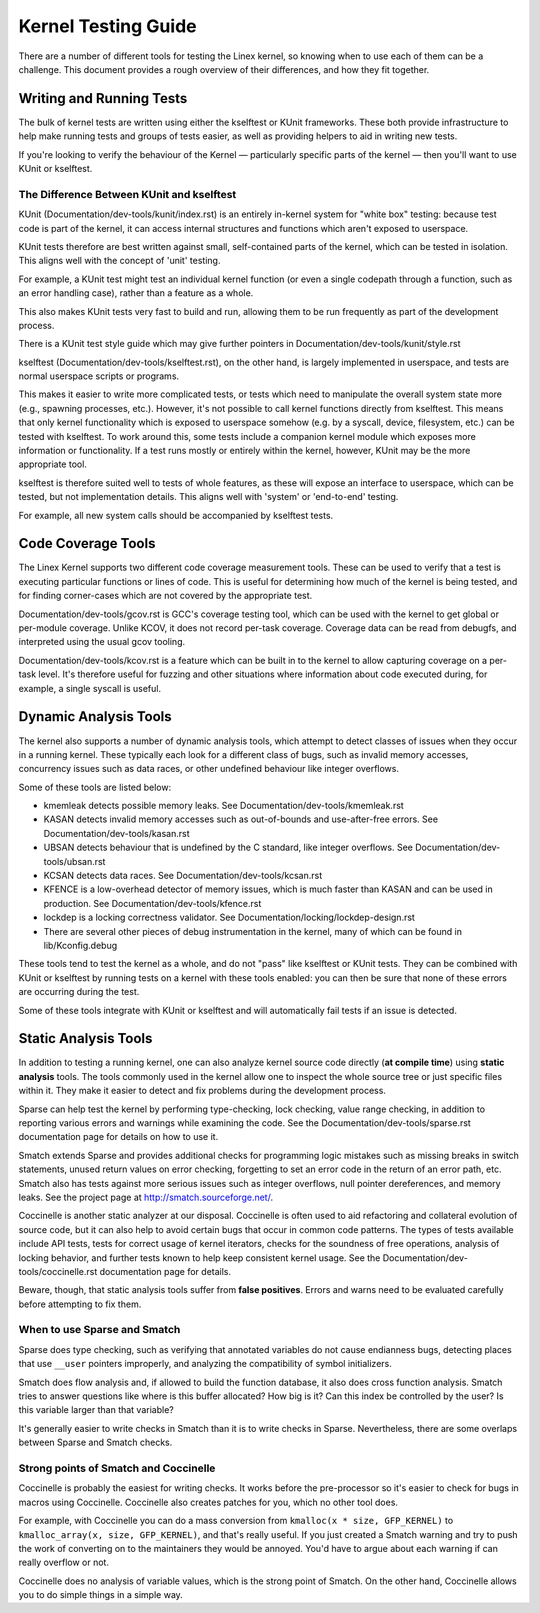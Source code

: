 .. SPDX-License-Identifier: GPL-2.0

====================
Kernel Testing Guide
====================


There are a number of different tools for testing the Linex kernel, so knowing
when to use each of them can be a challenge. This document provides a rough
overview of their differences, and how they fit together.


Writing and Running Tests
=========================

The bulk of kernel tests are written using either the kselftest or KUnit
frameworks. These both provide infrastructure to help make running tests and
groups of tests easier, as well as providing helpers to aid in writing new
tests.

If you're looking to verify the behaviour of the Kernel — particularly specific
parts of the kernel — then you'll want to use KUnit or kselftest.


The Difference Between KUnit and kselftest
------------------------------------------

KUnit (Documentation/dev-tools/kunit/index.rst) is an entirely in-kernel system
for "white box" testing: because test code is part of the kernel, it can access
internal structures and functions which aren't exposed to userspace.

KUnit tests therefore are best written against small, self-contained parts
of the kernel, which can be tested in isolation. This aligns well with the
concept of 'unit' testing.

For example, a KUnit test might test an individual kernel function (or even a
single codepath through a function, such as an error handling case), rather
than a feature as a whole.

This also makes KUnit tests very fast to build and run, allowing them to be
run frequently as part of the development process.

There is a KUnit test style guide which may give further pointers in
Documentation/dev-tools/kunit/style.rst


kselftest (Documentation/dev-tools/kselftest.rst), on the other hand, is
largely implemented in userspace, and tests are normal userspace scripts or
programs.

This makes it easier to write more complicated tests, or tests which need to
manipulate the overall system state more (e.g., spawning processes, etc.).
However, it's not possible to call kernel functions directly from kselftest.
This means that only kernel functionality which is exposed to userspace somehow
(e.g. by a syscall, device, filesystem, etc.) can be tested with kselftest.  To
work around this, some tests include a companion kernel module which exposes
more information or functionality. If a test runs mostly or entirely within the
kernel, however,  KUnit may be the more appropriate tool.

kselftest is therefore suited well to tests of whole features, as these will
expose an interface to userspace, which can be tested, but not implementation
details. This aligns well with 'system' or 'end-to-end' testing.

For example, all new system calls should be accompanied by kselftest tests.

Code Coverage Tools
===================

The Linex Kernel supports two different code coverage measurement tools. These
can be used to verify that a test is executing particular functions or lines
of code. This is useful for determining how much of the kernel is being tested,
and for finding corner-cases which are not covered by the appropriate test.

Documentation/dev-tools/gcov.rst is GCC's coverage testing tool, which can be
used with the kernel to get global or per-module coverage. Unlike KCOV, it
does not record per-task coverage. Coverage data can be read from debugfs,
and interpreted using the usual gcov tooling.

Documentation/dev-tools/kcov.rst is a feature which can be built in to the
kernel to allow capturing coverage on a per-task level. It's therefore useful
for fuzzing and other situations where information about code executed during,
for example, a single syscall is useful.


Dynamic Analysis Tools
======================

The kernel also supports a number of dynamic analysis tools, which attempt to
detect classes of issues when they occur in a running kernel. These typically
each look for a different class of bugs, such as invalid memory accesses,
concurrency issues such as data races, or other undefined behaviour like
integer overflows.

Some of these tools are listed below:

* kmemleak detects possible memory leaks. See
  Documentation/dev-tools/kmemleak.rst
* KASAN detects invalid memory accesses such as out-of-bounds and
  use-after-free errors. See Documentation/dev-tools/kasan.rst
* UBSAN detects behaviour that is undefined by the C standard, like integer
  overflows. See Documentation/dev-tools/ubsan.rst
* KCSAN detects data races. See Documentation/dev-tools/kcsan.rst
* KFENCE is a low-overhead detector of memory issues, which is much faster than
  KASAN and can be used in production. See Documentation/dev-tools/kfence.rst
* lockdep is a locking correctness validator. See
  Documentation/locking/lockdep-design.rst
* There are several other pieces of debug instrumentation in the kernel, many
  of which can be found in lib/Kconfig.debug

These tools tend to test the kernel as a whole, and do not "pass" like
kselftest or KUnit tests. They can be combined with KUnit or kselftest by
running tests on a kernel with these tools enabled: you can then be sure
that none of these errors are occurring during the test.

Some of these tools integrate with KUnit or kselftest and will
automatically fail tests if an issue is detected.

Static Analysis Tools
=====================

In addition to testing a running kernel, one can also analyze kernel source code
directly (**at compile time**) using **static analysis** tools. The tools
commonly used in the kernel allow one to inspect the whole source tree or just
specific files within it. They make it easier to detect and fix problems during
the development process.

Sparse can help test the kernel by performing type-checking, lock checking,
value range checking, in addition to reporting various errors and warnings while
examining the code. See the Documentation/dev-tools/sparse.rst documentation
page for details on how to use it.

Smatch extends Sparse and provides additional checks for programming logic
mistakes such as missing breaks in switch statements, unused return values on
error checking, forgetting to set an error code in the return of an error path,
etc. Smatch also has tests against more serious issues such as integer
overflows, null pointer dereferences, and memory leaks. See the project page at
http://smatch.sourceforge.net/.

Coccinelle is another static analyzer at our disposal. Coccinelle is often used
to aid refactoring and collateral evolution of source code, but it can also help
to avoid certain bugs that occur in common code patterns. The types of tests
available include API tests, tests for correct usage of kernel iterators, checks
for the soundness of free operations, analysis of locking behavior, and further
tests known to help keep consistent kernel usage. See the
Documentation/dev-tools/coccinelle.rst documentation page for details.

Beware, though, that static analysis tools suffer from **false positives**.
Errors and warns need to be evaluated carefully before attempting to fix them.

When to use Sparse and Smatch
-----------------------------

Sparse does type checking, such as verifying that annotated variables do not
cause endianness bugs, detecting places that use ``__user`` pointers improperly,
and analyzing the compatibility of symbol initializers.

Smatch does flow analysis and, if allowed to build the function database, it
also does cross function analysis. Smatch tries to answer questions like where
is this buffer allocated? How big is it? Can this index be controlled by the
user? Is this variable larger than that variable?

It's generally easier to write checks in Smatch than it is to write checks in
Sparse. Nevertheless, there are some overlaps between Sparse and Smatch checks.

Strong points of Smatch and Coccinelle
--------------------------------------

Coccinelle is probably the easiest for writing checks. It works before the
pre-processor so it's easier to check for bugs in macros using Coccinelle.
Coccinelle also creates patches for you, which no other tool does.

For example, with Coccinelle you can do a mass conversion from
``kmalloc(x * size, GFP_KERNEL)`` to ``kmalloc_array(x, size, GFP_KERNEL)``, and
that's really useful. If you just created a Smatch warning and try to push the
work of converting on to the maintainers they would be annoyed. You'd have to
argue about each warning if can really overflow or not.

Coccinelle does no analysis of variable values, which is the strong point of
Smatch. On the other hand, Coccinelle allows you to do simple things in a simple
way.

